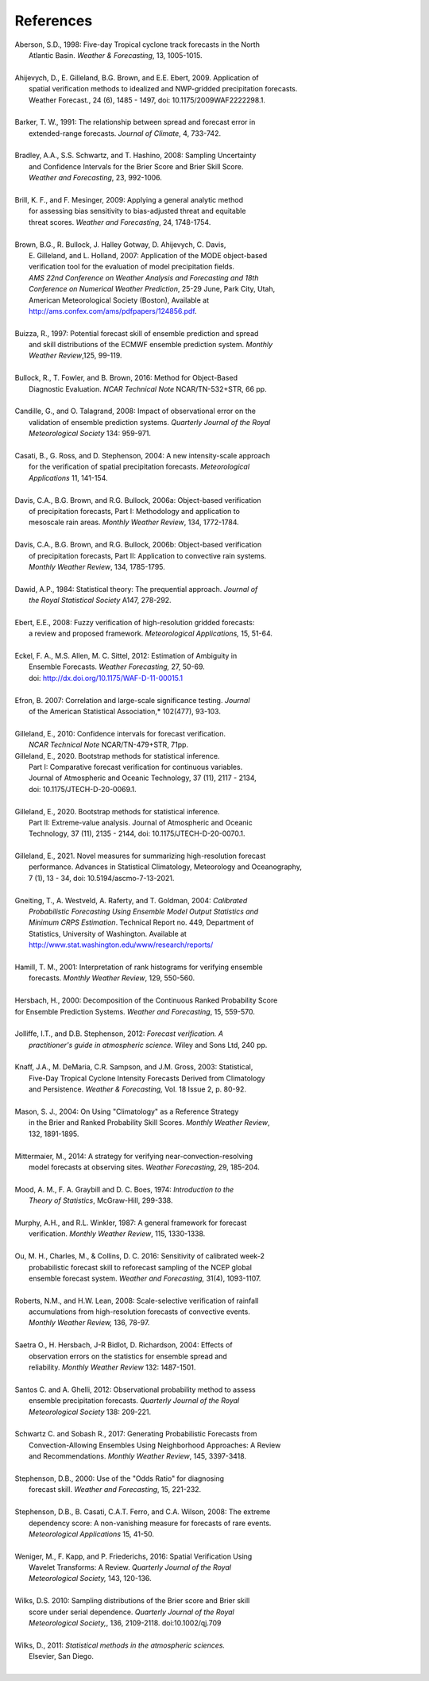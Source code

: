 .. _refs:

References
==========

.. _Aberson-1998:

| Aberson, S.D., 1998: Five-day Tropical cyclone track forecasts in the North
|   Atlantic Basin. *Weather & Forecasting*,  13, 1005-1015.
|

.. _Ahijevych-2009:

| Ahijevych, D., E. Gilleland, B.G. Brown, and E.E. Ebert, 2009. Application of
|   spatial verification methods to idealized and NWP-gridded precipitation forecasts.
|   Weather Forecast., 24 (6), 1485 - 1497, doi: 10.1175/2009WAF2222298.1.
|

.. _Barker-1991:


| Barker, T. W., 1991: The relationship between spread and forecast error in
|   extended-range forecasts. *Journal of Climate*, 4, 733-742.
|

.. _Bradley-2008:

| Bradley, A.A., S.S. Schwartz, and T. Hashino, 2008: Sampling Uncertainty
|   and Confidence Intervals for the Brier Score and Brier Skill Score.
|   *Weather and Forecasting*, 23, 992-1006.
| 

.. _Brill-2009:

| Brill, K. F., and F. Mesinger, 2009: Applying a general analytic method
|   for assessing bias sensitivity to bias-adjusted threat and equitable
|   threat scores. *Weather and Forecasting*, 24, 1748-1754.
| 

.. _Brown-2007:

| Brown, B.G., R. Bullock, J. Halley Gotway, D. Ahijevych, C. Davis,
|   E. Gilleland, and L. Holland, 2007: Application of the MODE object-based
|   verification tool for the evaluation of model precipitation fields.
|   *AMS 22nd Conference on Weather Analysis and Forecasting and 18th*
|   *Conference on Numerical Weather Prediction*, 25-29 June, Park City, Utah,
|   American Meteorological Society (Boston), Available at
|   http://ams.confex.com/ams/pdfpapers/124856.pdf.
|

.. _Buizza-1997:

| Buizza, R., 1997: Potential forecast skill of ensemble prediction and spread
|   and skill distributions of the ECMWF ensemble prediction system. *Monthly*
|   *Weather Review*,125, 99-119.
| 

.. _Bullock-2016:

| Bullock, R., T. Fowler, and B. Brown, 2016: Method for Object-Based
|   Diagnostic Evaluation. *NCAR Technical Note* NCAR/TN-532+STR, 66 pp.
| 

.. _Candille-2008:

| Candille, G., and O. Talagrand, 2008: Impact of observational error on the
|   validation of ensemble prediction systems. *Quarterly Journal of the Royal*
|   *Meteorological Society* 134: 959-971.
| 

.. _Casati-2004:

| Casati, B., G. Ross, and D. Stephenson, 2004: A new intensity-scale approach
|   for the verification of spatial precipitation forecasts. *Meteorological*
|   *Applications* 11, 141-154.
| 

.. _Davis-2006:

| Davis, C.A., B.G. Brown, and R.G. Bullock, 2006a: Object-based verification
|   of precipitation forecasts, Part I: Methodology and application to
|   mesoscale rain areas. *Monthly Weather Review*, 134, 1772-1784.
|

| Davis, C.A., B.G. Brown, and R.G. Bullock, 2006b: Object-based verification
|   of precipitation forecasts, Part II: Application to convective rain systems.
|   *Monthly Weather Review*, 134, 1785-1795.
| 

.. _Dawid-1984:

| Dawid, A.P., 1984: Statistical theory: The prequential approach. *Journal of*
|   *the Royal Statistical Society* A147, 278-292.
| 

.. _Ebert-2008:

| Ebert, E.E., 2008: Fuzzy verification of high-resolution gridded forecasts:
|   a review and proposed framework. *Meteorological Applications,* 15, 51-64.
| 

.. _Eckel-2012:

| Eckel, F. A., M.S. Allen, M. C. Sittel, 2012: Estimation of Ambiguity in
|   Ensemble Forecasts. *Weather Forecasting,* 27, 50-69.
|   doi: http://dx.doi.org/10.1175/WAF-D-11-00015.1
|

.. _Efron-2007:

| Efron, B. 2007: Correlation and large-scale significance testing. *Journal*
|   of the American Statistical Association,* 102(477), 93-103.
| 

.. _Gilleland-2010:

| Gilleland, E., 2010: Confidence intervals for forecast verification.
|   *NCAR Technical Note* NCAR/TN-479+STR, 71pp.

.. _Gilleland_PartI-2020:

| Gilleland, E., 2020. Bootstrap methods for statistical inference.
|   Part I: Comparative forecast verification for continuous variables.
|   Journal of Atmospheric and Oceanic Technology, 37 (11), 2117 - 2134,
|   doi: 10.1175/JTECH-D-20-0069.1.
|

.. _Gilleland_PartII-2020:

| Gilleland, E., 2020. Bootstrap methods for statistical inference.
|   Part II: Extreme-value analysis. Journal of Atmospheric and Oceanic
|   Technology, 37 (11), 2135 - 2144, doi: 10.1175/JTECH-D-20-0070.1.
|

.. _Gilleland-2021:

| Gilleland, E., 2021. Novel measures for summarizing high-resolution forecast
|   performance. Advances in Statistical Climatology, Meteorology and Oceanography,
|   7 (1), 13 - 34, doi: 10.5194/ascmo-7-13-2021.
|

.. _Gneiting-2004:

| Gneiting, T., A. Westveld, A. Raferty, and T. Goldman, 2004: *Calibrated*
|   *Probabilistic Forecasting Using Ensemble Model Output Statistics and*
|   *Minimum CRPS Estimation*. Technical Report no. 449, Department of
|   Statistics, University of Washington. Available at
|   http://www.stat.washington.edu/www/research/reports/
| 

.. _Hamill-2001:

| Hamill, T. M., 2001: Interpretation of rank histograms for verifying ensemble
|   forecasts. *Monthly Weather Review*, 129, 550-560.
| 

.. _Hersbach-2000:

| Hersbach, H., 2000: Decomposition of the Continuous Ranked Probability Score
| for Ensemble Prediction Systems. *Weather and Forecasting*, 15, 559-570.
| 

.. _Jolliffe-2012:

| Jolliffe, I.T., and D.B. Stephenson, 2012: *Forecast verification. A*
|   *practitioner's guide in atmospheric science.* Wiley and Sons Ltd, 240 pp.
| 

.. _Knaff-2003:

| Knaff, J.A., M. DeMaria, C.R. Sampson, and J.M. Gross, 2003: Statistical,
|   Five-Day Tropical Cyclone Intensity Forecasts Derived from Climatology
|   and Persistence. *Weather & Forecasting,* Vol. 18 Issue 2, p. 80-92.
| 

.. _Mason-2004:

| Mason, S. J., 2004: On Using "Climatology" as a Reference Strategy
|   in the Brier and Ranked Probability Skill Scores. *Monthly Weather Review*,
|   132, 1891-1895.
| 

.. _Mittermaier-2014:

| Mittermaier, M., 2014: A strategy for verifying near-convection-resolving
|   model forecasts at observing sites. *Weather Forecasting*, 29, 185-204.
|

.. _Mood-1974:

| Mood, A. M., F. A. Graybill and D. C. Boes, 1974: *Introduction to the*
|   *Theory of Statistics*, McGraw-Hill, 299-338.
| 

.. _Murphy-1987:

| Murphy, A.H., and R.L. Winkler, 1987: A general framework for forecast
|   verification. *Monthly Weather Review*, 115, 1330-1338.
| 

.. _Ou-2016:

| Ou, M. H., Charles, M., & Collins, D. C. 2016: Sensitivity of calibrated week-2
|   probabilistic forecast skill to reforecast sampling of the NCEP global
|   ensemble forecast system. *Weather and Forecasting,* 31(4), 1093-1107.
|

.. _Roberts-2008:

| Roberts, N.M., and H.W. Lean, 2008: Scale-selective verification of rainfall
|   accumulations from high-resolution forecasts of convective events.
|   *Monthly Weather Review,* 136, 78-97.
| 

.. _Saetra-2004:

| Saetra O., H. Hersbach, J-R Bidlot, D. Richardson, 2004: Effects of
|   observation errors on the statistics for ensemble spread and
|   reliability. *Monthly Weather Review* 132: 1487-1501.
|

.. _Santos-2012:

| Santos C. and A. Ghelli, 2012: Observational probability method to assess
|   ensemble precipitation forecasts. *Quarterly Journal of the Royal*
|   *Meteorological Society* 138: 209-221.
| 

.. _Schwartz-2017:

| Schwartz C. and Sobash R., 2017: Generating Probabilistic Forecasts from
|   Convection-Allowing Ensembles Using Neighborhood Approaches: A Review
|   and Recommendations. *Monthly Weather Review*, 145, 3397-3418.
|

.. _Stephenson-2000:

| Stephenson, D.B., 2000: Use of the "Odds Ratio" for diagnosing
|   forecast skill. *Weather and Forecasting*, 15, 221-232.
| 

.. _Stephenson-2008:

| Stephenson, D.B., B. Casati, C.A.T. Ferro, and C.A. Wilson, 2008: The extreme
|   dependency score: A non-vanishing measure for forecasts of rare events.
|   *Meteorological Applications* 15, 41-50.
| 

.. _Weniger-2016:

| Weniger, M., F. Kapp, and P. Friederichs, 2016: Spatial Verification Using
|   Wavelet Transforms: A Review. *Quarterly Journal of the Royal*
|   *Meteorological Society,* 143, 120-136.
| 

.. _Wilks-2010:

| Wilks, D.S. 2010: Sampling distributions of the Brier score and Brier skill
|   score under serial dependence. *Quarterly Journal of the Royal*
|   *Meteorological Society,*, 136, 2109-2118. doi:10.1002/qj.709
| 

.. _Wilks-2011:

| Wilks, D., 2011: *Statistical methods in the atmospheric sciences.*
|   Elsevier, San Diego.
| 
